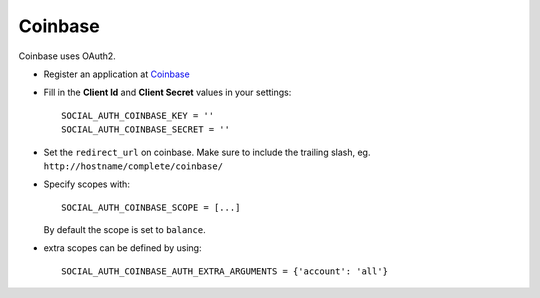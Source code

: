Coinbase
========

Coinbase uses OAuth2.

- Register an application at Coinbase_

- Fill in the **Client Id** and **Client Secret** values in your settings::

    SOCIAL_AUTH_COINBASE_KEY = ''
    SOCIAL_AUTH_COINBASE_SECRET = ''
    
- Set the ``redirect_url`` on coinbase. Make sure to include the trailing
  slash, eg. ``http://hostname/complete/coinbase/``

- Specify scopes with::

    SOCIAL_AUTH_COINBASE_SCOPE = [...]
    
  By default the scope is set to ``balance``.
  
- extra scopes can be defined by using::

    SOCIAL_AUTH_COINBASE_AUTH_EXTRA_ARGUMENTS = {'account': 'all'}

.. _Coinbase: https://coinbase.com/oauth/applications/new
